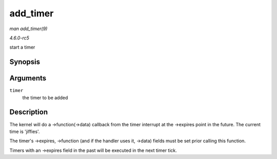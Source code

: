 .. -*- coding: utf-8; mode: rst -*-

.. _API-add-timer:

=========
add_timer
=========

*man add_timer(9)*

*4.6.0-rc5*

start a timer


Synopsis
========

.. c:function:: void add_timer( struct timer_list * timer )

Arguments
=========

``timer``
    the timer to be added


Description
===========

The kernel will do a ->function(->data) callback from the timer
interrupt at the ->expires point in the future. The current time is
'jiffies'.

The timer's ->expires, ->function (and if the handler uses it, ->data)
fields must be set prior calling this function.

Timers with an ->expires field in the past will be executed in the next
timer tick.


.. ------------------------------------------------------------------------------
.. This file was automatically converted from DocBook-XML with the dbxml
.. library (https://github.com/return42/sphkerneldoc). The origin XML comes
.. from the linux kernel, refer to:
..
.. * https://github.com/torvalds/linux/tree/master/Documentation/DocBook
.. ------------------------------------------------------------------------------
